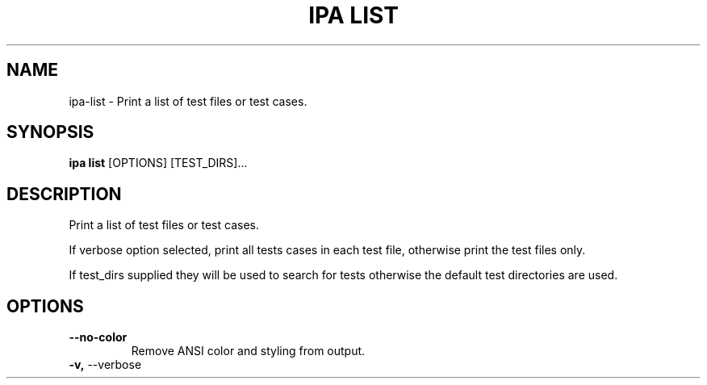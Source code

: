 .TH "IPA LIST" "1" "07-Mar-2018" "" "ipa list Manual"
.SH NAME
ipa\-list \- Print a list of test files or test cases.
.SH SYNOPSIS
.B ipa list
[OPTIONS] [TEST_DIRS]...
.SH DESCRIPTION
Print a list of test files or test cases.

If verbose option selected, print all tests cases in
each test file, otherwise print the test files only.

If test_dirs supplied they will be used to search for
tests otherwise the default test directories are used.
.SH OPTIONS
.TP
\fB\-\-no\-color\fP
Remove ANSI color and styling from output.
.TP
\fB\-v,\fP \-\-verbose
